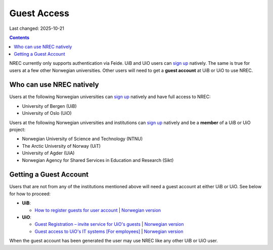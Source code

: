 Guest Access
============

Last changed: 2025-10-21

.. contents::

.. _Guest Registration – invite service for UiO's guests: https://www.uio.no/english/services/it/username-password/guest-registration/
.. _Guest access to UiO's IT systems [For employees]: https://www.uio.no/english/for-employees/support/payroll/guest.html

.. _How to register guests for user account: https://hjelpekort.app.uib.no/en/KI-1433.html

.. _sign up: login.html#sign-up

NREC currently only supports authentication via Feide. UiB and UiO
users can `sign up`_ natively. The same is true for users at a few
other Norwegian universities. Other users will need to get a **guest
account** at UiB or UiO to use NREC.


Who can use NREC natively
-------------------------

Users at the following Norwegian universities can `sign up`_ natively
and have full access to NREC:

* University of Bergen (UiB)
* University of Oslo (UiO)

Users at the following Norwegian universities and institutions can
`sign up`_ natively and be a **member** of a UiB or UiO project:

* Norwegian University of Science and Technology (NTNU)
* The Arctic University of Norway (UiT)
* University of Agder (UiA)
* Norwegian Agency for Shared Services in Education and Research (Sikt)


Getting a Guest Account
-----------------------

Users that are not from any of the institutions mentioned above will
need a guest account at either UiB or UiO. See below for how to
proceed:

* **UiB**:

  - `How to register guests for user account`_ | `Norwegian version <https://hjelpekort.app.uib.no/KI-1433.html>`_

* **UiO**:
  
  - `Guest Registration – invite service for UiO's guests`_ | `Norwegian version <https://www.uio.no/tjenester/it/brukernavn-passord/gjestetjenesten/>`_
  - `Guest access to UiO's IT systems [For employees]`_ | `Norwegian version <https://www.uio.no/for-ansatte/arbeidsstotte/lonnsadministrasjon/gjest.html>`_

When the guest account has been generated the user may use NREC like
any other UiB or UiO user.
